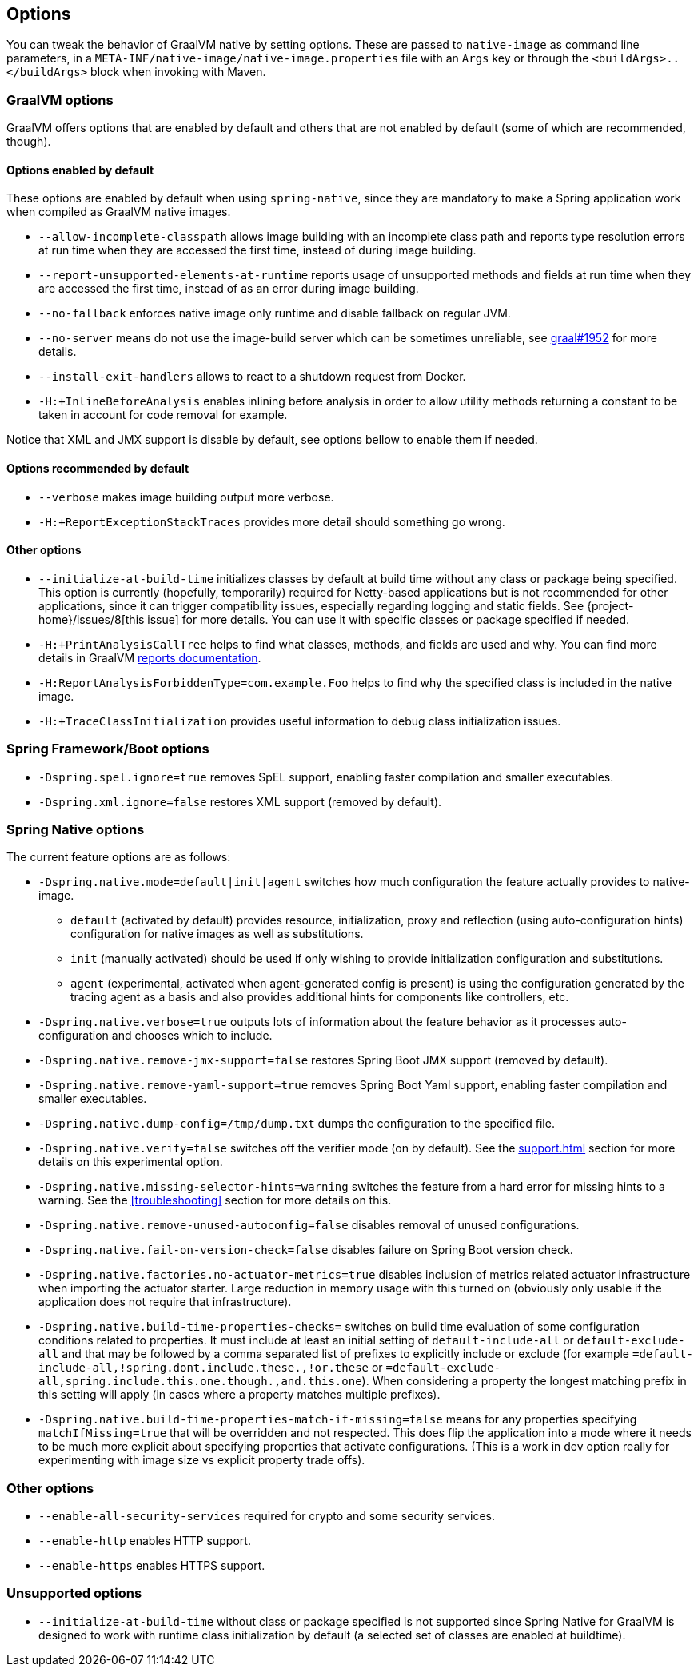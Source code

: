 [[options]]
== Options

You can tweak the behavior of GraalVM native by setting options.
These are passed to `native-image` as command line parameters, in a `META-INF/native-image/native-image.properties` file with an `Args` key or through the `<buildArgs>..</buildArgs>` block when invoking with Maven.

=== GraalVM options

GraalVM offers options that are enabled by default and others that are not enabled by default (some of which are recommended, though).

==== Options enabled by default

These options are enabled by default when using `spring-native`, since they are mandatory to make a Spring application work when compiled as GraalVM native images.

* `--allow-incomplete-classpath` allows image building with an incomplete class path and reports type resolution errors at run time when they are accessed the first time, instead of during image building.

* `--report-unsupported-elements-at-runtime` reports usage of unsupported methods and fields at run time when they are accessed the first time, instead of as an error during image building.

* `--no-fallback` enforces native image only runtime and disable fallback on regular JVM.

* `--no-server` means do not use the image-build server which can be sometimes unreliable, see https://github.com/oracle/graal/issues/1952[graal#1952] for more details.

* `--install-exit-handlers` allows to react to a shutdown request from Docker.

* `-H:+InlineBeforeAnalysis` enables inlining before analysis in order to allow utility methods returning a constant to be taken in account for code removal for example.

Notice that XML and JMX support is disable by default, see options bellow to enable them if needed.

==== Options recommended by default

* `--verbose` makes image building output more verbose.

* `-H:+ReportExceptionStackTraces` provides more detail should something go wrong.

==== Other options

* `--initialize-at-build-time` initializes classes by default at build time without any class or package being specified.
This option is currently (hopefully, temporarily) required for Netty-based applications but is not recommended for other applications, since it can trigger compatibility issues, especially regarding logging and static fields.
See {project-home}/issues/8[this issue] for more details.
You can use it with specific classes or package specified if needed.

* `-H:+PrintAnalysisCallTree` helps to find what classes, methods, and fields are used and why.
You can find more details in GraalVM https://github.com/oracle/graal/blob/master/substratevm/Reports.md[reports documentation].

* `-H:ReportAnalysisForbiddenType=com.example.Foo` helps to find why the specified class is included in the native image.

* `-H:+TraceClassInitialization` provides useful information to debug class initialization issues.

=== Spring Framework/Boot options

* `-Dspring.spel.ignore=true` removes SpEL support, enabling faster compilation and smaller executables.

* `-Dspring.xml.ignore=false` restores XML support (removed by default).

=== Spring Native options

The current feature options are as follows:

* `-Dspring.native.mode=default|init|agent` switches how much configuration the feature actually provides
to native-image.

- `default` (activated by default) provides resource, initialization, proxy and reflection (using auto-configuration hints) configuration for native images as well as substitutions.
- `init` (manually activated) should be used if only wishing to provide initialization configuration and substitutions.
- `agent` (experimental, activated when agent-generated config is present) is using the configuration generated by the tracing agent as a basis and also provides additional hints for components like controllers, etc.

* `-Dspring.native.verbose=true` outputs lots of information about the feature behavior as it processes auto-configuration and chooses which to include.

* `-Dspring.native.remove-jmx-support=false` restores Spring Boot JMX support (removed by default).

* `-Dspring.native.remove-yaml-support=true` removes Spring Boot Yaml support, enabling faster compilation and smaller executables.

* `-Dspring.native.dump-config=/tmp/dump.txt` dumps the configuration to the specified file.

* `-Dspring.native.verify=false` switches off the verifier mode (on by default).
See the <<support#_limitations>> section for more details on this experimental option.

* `-Dspring.native.missing-selector-hints=warning` switches the feature from a hard error for missing hints to a warning.
See the <<troubleshooting>> section for more details on this.

* `-Dspring.native.remove-unused-autoconfig=false` disables removal of unused configurations.

* `-Dspring.native.fail-on-version-check=false` disables failure on Spring Boot version check.

* `-Dspring.native.factories.no-actuator-metrics=true` disables inclusion of metrics related actuator infrastructure when importing the actuator starter. Large reduction in memory usage with this turned on (obviously only usable if the application does not require that infrastructure).

* `-Dspring.native.build-time-properties-checks=` switches on build time evaluation of some configuration conditions related to properties. It must include at least an initial setting of `default-include-all` or `default-exclude-all` and that may be followed
by a comma separated list of prefixes to explicitly include or exclude (for example `=default-include-all,!spring.dont.include.these.,!or.these` or `=default-exclude-all,spring.include.this.one.though.,and.this.one`). When considering a property the
longest matching prefix in this setting will apply (in cases where a property matches multiple prefixes).

* `-Dspring.native.build-time-properties-match-if-missing=false` means for any properties specifying `matchIfMissing=true` that will be overridden and not respected. This does flip the application into a mode where it needs to be much more explicit
about specifying properties that activate configurations. (This is a work in dev option really for experimenting with image size vs explicit property trade offs).

=== Other options

* `--enable-all-security-services` required for crypto and some security services.

* `--enable-http` enables HTTP support.

* `--enable-https` enables HTTPS support.

=== Unsupported options

* `--initialize-at-build-time` without class or package specified is not supported since Spring Native for GraalVM is designed to work with runtime class initialization by default (a selected set of classes are enabled at buildtime).

